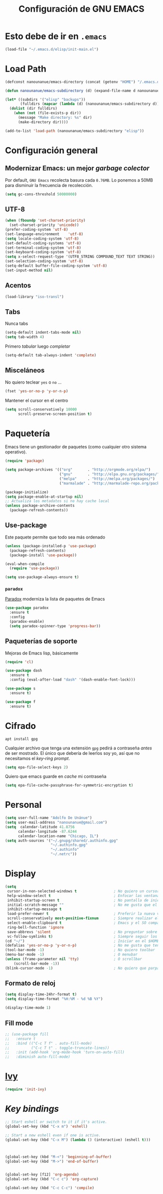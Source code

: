 #+TITLE: Configuración de GNU EMACS
#+AUTHOR: Adolfo De Unánue
#+EMAIL: nanounanue@gmail.com
#+STARTUP: showeverything
#+STARTUP: nohideblocks
#+STARTUP: indent
#+PROPERTY: header-args:emacs-lisp :tangle ~/.emacs.d/elisp/init-main.el
#+PROPERTY:    header-args:shell  :tangle no
#+PROPERTY:    header-args        :results silent   :eval no-export   :comments org
#+OPTIONS:     num:nil toc:nil todo:nil tasks:nil tags:nil
#+OPTIONS:     skip:nil author:nil email:nil creator:nil timestamp:nil
#+INFOJS_OPT:  view:nil toc:nil ltoc:t mouse:underline buttons:0 path:http://orgmode.org/org-info.js


* Esto debe de ir en =.emacs=

#+BEGIN_SRC emacs-lisp :tangle no
(load-file "~/.emacs.d/elisp/init-main.el")
#+END_SRC

* Load Path

#+BEGIN_SRC emacs-lisp
(defconst nanounanue/emacs-directory (concat (getenv "HOME") "/.emacs.d/"))

(defun nanounanue/emacs-subdirectory (d) (expand-file-name d nanounanue/emacs-directory))
#+END_SRC

#+BEGIN_SRC emacs-lisp
(let* ((subdirs '("elisp" "backups"))
       (fulldirs (mapcar (lambda (d) (nanounanue/emacs-subdirectory d)) subdirs)))
  (dolist (dir fulldirs)
    (when (not (file-exists-p dir))
      (message "Make directory: %s" dir)
      (make-directory dir))))
#+END_SRC


#+BEGIN_SRC emacs-lisp
(add-to-list 'load-path (nanounanue/emacs-subdirectory "elisp"))
#+END_SRC


* Configuración general

** Modernizar Emacs: un mejor /garbage colector/

Por default, =GNU Emacs= recolecta basura cada =0.76MB=.  Lo ponemos a
50MB para disminuir la frecuencia de recolección.

#+BEGIN_SRC emacs-lisp
(setq gc-cons-threshold 50000000)
#+END_SRC

** UTF-8

#+BEGIN_SRC emacs-lisp
  (when (fboundp 'set-charset-priority)
    (set-charset-priority 'unicode))
  (prefer-coding-system 'utf-8)
  (set-language-environment    'utf-8)
  (setq locale-coding-system 'utf-8)
  (set-default-coding-systems 'utf-8)
  (set-terminal-coding-system 'utf-8)
  (set-keyboard-coding-system 'utf-8)
  (setq x-select-request-type '(UTF8_STRING COMPOUND_TEXT TEXT STRING))
  (set-selection-coding-system 'utf-8)
  (setq-default buffer-file-coding-system 'utf-8)
  (set-input-method nil)
#+END_SRC


** Acentos

#+BEGIN_SRC emacs-lisp
(load-library "iso-transl")
#+END_SRC

** Tabs

Nunca tabs

#+BEGIN_SRC emacs-lisp
(setq-default indent-tabs-mode nil)
(setq tab-width 4)
#+END_SRC

Primero /tabular/ luego /completar/

#+BEGIN_SRC emacs-lisp
(setq-default tab-always-indent 'complete)
#+END_SRC

** Misceláneos

No quiero teclear =yes= o =no= ...

#+BEGIN_SRC emacs-lisp
(fset 'yes-or-no-p 'y-or-n-p)
#+END_SRC

Mantener el cursor en el centro

#+BEGIN_SRC emacs-lisp
(setq scroll-conservatively 10000
      scroll-preserve-screen-position t)
#+END_SRC

* Paquetería

Emacs tiene un gestionador de paquetes (como cualquier otro sistema operativo).

#+BEGIN_SRC emacs-lisp
  (require 'package)

  (setq package-archives '(("org"       . "http://orgmode.org/elpa/")
                           ("gnu"       . "http://elpa.gnu.org/packages/")
                           ("melpa"     . "http://melpa.org/packages/")
                           ("marmalade" . "http://marmalade-repo.org/packages/")))

  (package-initialize)
  (setq package-enable-at-startup nil)
  ;; Actualiza los metadatos si no hay cache local
  (unless package-archive-contents
    (package-refresh-contents))
#+END_SRC

** Use-package

Este paquete permite que todo sea más ordenado

#+BEGIN_SRC emacs-lisp
(unless (package-installed-p 'use-package)
  (package-refresh-contents)
  (package-install 'use-package))

(eval-when-compile
  (require 'use-package))

(setq use-package-always-ensure t)
#+END_SRC


*** =paradox=

[[https://github.com/Malabarba/paradox][Paradox]] moderniza la lista de paquetes de Emacs


#+BEGIN_SRC emacs-lisp
(use-package paradox
  :ensure t
  :config
  (paradox-enable)
  (setq paradox-spinner-type 'progress-bar))
#+END_SRC


** Paqueterías de soporte

Mejoras de Emacs lisp, básicamente

#+BEGIN_SRC emacs-lisp
  (require 'cl)

  (use-package dash
    :ensure t
    :config (eval-after-load "dash" '(dash-enable-font-lock)))

  (use-package s
    :ensure t)

  (use-package f
    :ensure t)
#+END_SRC

* Cifrado

#+BEGIN_SRC shell
apt install gpg
#+END_SRC

Cualquier archivo que tenga una extensión =gpg= pedirá a contraseña /antes/ de ser mostrado.
El único que debería de leerlos soy yo, así que no necesitamos el /key-ring prompt/.

#+BEGIN_SRC emacs-lisp
(setq epa-file-select-keys 2)
#+END_SRC

Quiero que emacs guarde en /cache/ mi contraseña

#+BEGIN_SRC emacs-lisp
(setq epa-file-cache-passphrase-for-symmetric-encryption t)
#+END_SRC


* Personal

#+BEGIN_SRC emacs-lisp
(setq user-full-name "Adolfo De Unánue")
(setq user-mail-address "nanounanue@gmail.com")
(setq  calendar-latitude 41.8756
      calendar-longitude -87.6244
      calendar-location-name "Chicago, IL")
(setq auth-sources '("~/.gnupg/shared/.authinfo.gpg"
                     "~/.authinfo.gpg"
                     "~/.authinfo"
                     "~/.netrc"))
#+END_SRC

* Display

#+BEGIN_SRC emacs-lisp
  (setq
   cursor-in-non-selected-windows t                 ; No quiero un cursor en las ventanas inactivas
   help-window-select t                             ; Enfocar las ventanas de ayuda cuando son abiertas
   inhibit-startup-screen t                         ; No pantalla de inicio
   initial-scratch-message ""                       ; No me gusta que el scratch buffer contenga texto
   inhibit-startup-message t
   load-prefer-newer t                              ; Preferir la nueva versión de un archivo
   scroll-conservatively most-positive-fixnum       ; Siempre realizar el scroll línea a línea
   select-enable-clipboard t                        ; Emacs y el SO comparten el clipboard
   ring-bell-function 'ignore
   save-abbrevs 'silent                             ; No preguntar sobre guardar abbrevs
   vc-follow-symlinks t)                            ; Siempre seguir los symlinks
  (cd "~/")                                         ; Iniciar en el $HOME
  (defalias 'yes-or-no-p 'y-or-n-p)                 ; No me gusta que tenga que escribir =yes/no=, prefiero =y/n=
  (tool-bar-mode -1)                                ; No quiero toolbar
  (menu-bar-mode -1)                                ; O menubar
  (unless (frame-parameter nil 'tty)                ; O scrollbar
      (scroll-bar-mode -1))
  (blink-cursor-mode -1)                            ; No quiero que parpadee el cursor
#+END_SRC

** Formato de reloj

#+BEGIN_SRC emacs-lisp
(setq display-time-24hr-format t)
(setq display-time-format "%H:%M - %d %B %Y")

(display-time-mode 1)
#+END_SRC

** Fill mode

#+BEGIN_SRC emacs-lisp
  ;; (use-package fill
  ;;   :ensure t
  ;;   :bind (("C-c T f" . auto-fill-mode)
  ;;          ("C-c T t" . toggle-truncate-lines))
  ;;   :init (add-hook 'org-mode-hook 'turn-on-auto-fill)
  ;;   :diminish auto-fill-mode)
#+END_SRC

* [[file:emacs-ivy.org][Ivy]]

#+BEGIN_SRC emacs-lisp
(require 'init-ivy)
#+END_SRC

* /Key bindings/

#+BEGIN_SRC emacs-lisp
;; Start eshell or switch to it if it's active.
(global-set-key (kbd "C-x m") 'eshell)

;; Start a new eshell even if one is active.
(global-set-key (kbd "C-x M") (lambda () (interactive) (eshell t)))



(global-set-key (kbd "M-<") 'beginning-of-buffer)
(global-set-key (kbd "M->") 'end-of-buffer)


(global-set-key [f12] 'org-agenda)
(global-set-key (kbd "C-c c") 'org-capture)

(global-set-key (kbd "C-c C-c") 'compile)

(global-set-key (kbd "C-c C-;") 'comment-region)
(global-set-key (kbd "C-c C-:") 'uncomment-region)

#+END_SRC

* Búsquedas

** Silver searcher

#+BEGIN_SRC shell :dir /sudo::
apt install silversearcher-ag
#+END_SRC

#+BEGIN_SRC emacs-lisp
  (use-package ag
    :ensure t
    :init      (setq ag-highlight-search t)
    :config    (add-to-list 'ag-arguments "--word-regexp"))
#+END_SRC

Es posible  [[file:~/.agignore][crear una lista de archivos a ignorar]] en las búsquedas

#+BEGIN_SRC org :tangle ~/.agignore
#.*
#+END_SRC



* /Indexing/

#+BEGIN_SRC shell :dir /sudo::
apt install recoll
#+END_SRC

#+BEGIN_SRC emacs-lisp
(setq locate-command "recoll")

(global-set-key (kbd "C-c f l") 'locate)
#+END_SRC

Es posible limitar la búsqueda a archivos =org-mode=

#+BEGIN_SRC emacs-lisp
  (defun locate-org-files (search-string)
    "Busca SEARCH-STRING únicamente  dentro de archivos org-mode."
    (interactive "sSearch string: ")
    (locate-with-filter search-string ".org$"))

  (global-set-key (kbd "C-c f o") 'locate-org-files)
#+END_SRC

También es posible restringir a buscar en mis notas:

#+BEGIN_SRC emacs-lisp :tangle no
      (defun locate-my-org-files (search-string)
        (let ((tech (concat (getenv "HOME") "/technical"))
              (pers (concat (getenv "HOME") "/personal"))
              (note (concat (getenv "HOME") "/notes"))
              (jrnl (concat (getenv "HOME") "/journal")))
          (-flatten (list "mdfind"
                   (if (file-exists-p tech) (list "-onlyin" tech))
                   (if (file-exists-p pers) (list "-onlyin" pers))
                   (if (file-exists-p note) (list "-onlyin" note))
                   (if (file-exists-p jrnl) (list "-onlyin" jrnl))
                   "-interpret" search-string))))

      (setq locate-make-command-line 'locate-my-org-files)
#+END_SRC

* Navegar

** =switch-window=

#+BEGIN_SRC emacs-lisp
(use-package switch-window
  :ensure t
  :config
    (setq switch-window-input-style 'minibuffer)
    (setq switch-window-increase 4)
    (setq switch-window-threshold 2)
    (setq switch-window-shortcut-style 'qwerty)
    (setq switch-window-qwerty-shortcuts
        '("a" "s" "d" "f" "j" "k" "l" "i" "o"))
  :bind
    ([remap other-window] . switch-window))
#+END_SRC

** =avy=

/Quick text navigation!/ =avy= permite "brincar" a cualquier lugar del
/buffer/

#+BEGIN_SRC emacs-lisp
(use-package avy
  :bind (("M-g s" . avy-goto-char-2)
         ("M-g f" . avy-goto-line)
         ("M-g w" . avy-goto-word-1)))
#+END_SRC

* Dired

=C-x d=

Pequeñas modificaciones

#+BEGIN_SRC emacs-lisp
;; Copiar/Borrar recursivamente
(setq dired-recursive-deletes 'always)
(setq dired-recursive-copies 'always)

;; Tamaños en "humano"
(setq dired-listing-switches "-alh")

#+END_SRC


Este paquete esconde los detalles feos al mostrar el directorio
(usr =(= para mostar y =)= para no mostrar)

#+BEGIN_SRC emacs-lisp
  (use-package dired-details
    :ensure t
    :init   (setq dired-details-hidden-string "* ")
    :config (dired-details-install))
#+END_SRC

Echar un /vistazo/ sin cargar en el /buffer/

#+BEGIN_SRC emacs-lisp
  (use-package peep-dired
    :defer t ; don't access `dired-mode-map' until `peep-dired' is loaded
    :bind (:map dired-mode-map
                ("P" . peep-dired)))
#+END_SRC

Más extensiones en [[http://www.masteringemacs.org/articles/2014/04/10/dired-shell-commands-find-xargs-replacement/][dired-x]]

#+BEGIN_SRC emacs-lisp
(use-package dired-x :ensure t)
#+END_SRC


* Edición

** Auto Completado

[[http://company-mode.github.io/][company-mode]] se encargará de todo el autocompletado

Además [[https://github.com/vspinu/company-math][company-math]] insertará símbolos basados en keywords de LaTeX
(Inicia con un backslash)

#+BEGIN_SRC emacs-lisp
    (use-package company
      :ensure t
      :diminish
      :init
      (setq company-dabbrev-ignore-case t
            company-show-numbers t)
      (add-hook 'after-init-hook 'global-company-mode)
      :config
      (add-to-list 'company-backends 'company-math-symbols-unicode)
      (setq company-idle-delay t)
      (setq company-tooltip-limit 10)
      (setq company-minimum-prefix-length 3)
      :bind ("C-:" . company-complete)  ; In case I don't want to wait
      )
#+END_SRC

Visualizar un poco de ayuda siempre es bueno ([[https://www.github.com/expez/company-quickhelp][company-quickhelp]])

#+BEGIN_SRC emacs-lisp
  (use-package company-quickhelp
    :ensure t
    :config
    (company-quickhelp-mode 1))
#+END_SRC

This also requires [[https://github.com/pitkali/pos-tip/blob/master/pos-tip.el][pos-tip]].

Obvio autocompletar en el [[https://github.com/Alexander-Miller/company-shell][shell...]]

#+BEGIN_SRC emacs-lisp
(use-package company-shell
  :after company
  :config
  (add-to-list 'company-backends '(company-shell company-shell-env)))
#+END_SRC

*** Yasnippets

   [[https://github.com/capitaomorte/yasnippet][yasnippet]] crea /snippets/ de código que pueden ser insertado en un archivo

   #+BEGIN_SRC emacs-lisp
     (use-package yasnippet
       :ensure t
       :diminish
       :init
       (yas-global-mode 1)
       :config
       (add-to-list 'yas-snippet-dirs "~/.emacs.d/snippets")
       (add-to-list 'company-backends '(company-yasnippet)))
   #+END_SRC

** Corrector ortográfico

   [[http://www.emacswiki.org/emacs/FlySpell][FlySpell]] utiliza =ispell=, pero =aspell= está mejor en
   general. Como sea, instalamos los dos además del soporte a español.

   #+BEGIN_SRC shell
     apt install aspell aspell-es ispell ispanish
   #+END_SRC

   Start for all text modes (but not for log files):

   #+BEGIN_SRC emacs-lisp
     (use-package flyspell
       :ensure t
       :diminish
       :init
       (add-hook 'prog-mode-hook 'flyspell-prog-mode)

       (dolist (hook '(text-mode-hook org-mode-hook))
         (add-hook hook (lambda () (flyspell-mode 1))))

       (dolist (hook '(change-log-mode-hook log-edit-mode-hook org-agenda-mode-hook))
         (add-hook hook (lambda () (flyspell-mode -1))))

       :config
       (setq ispell-program-name "aspell"
             ispell-local-dictionary "en_US"
             ispell-dictionary "american" ; better for aspell
             ispell-extra-args '("--sug-mode=ultra" "--lang=en_US")
             ispell-list-command "--list"
             ispell-local-dictionary-alist '(("en_US" "[[:alpha:]]" "[^[:alpha:]]" "['‘’]"
                                           t ; Many other characters
                                           ("-d" "en_US") nil utf-8)))
       (set-face-underline 'flyspell-incorrect
                           '(:color "#dc322f" :style line))

       (defun change-dictionary-spanish ()
         (interactive)
         (ispell-change-dictionary "espanol"))

       (defun change-dictionary-english ()
         (interactive)
         (ispell-change-dictionary "english"))

       :hook (org-mode . (lambda () (setq ispell-parser 'tex)))
       :bind (:map flyspell-mode-map
                   ("C-c d s" . change-dictionary-spanish)
                   ("C-c d e" . change-dictionary-english)))
   #+END_SRC


** Número de líneas

#+BEGIN_SRC emacs-lisp
(add-hook 'prog-mode-hook 'display-line-numbers-mode)
#+END_SRC

** Cosas que hacer al guardar un archivo

Remover espacios al final

#+BEGIN_SRC emacs-lisp
(add-hook 'before-save-hook 'delete-trailing-whitespace)
#+END_SRC

Si un archivo empieza con /she-bang/ =#!= , volverlo ejecutable

#+BEGIN_SRC emacs-lisp
(add-hook 'after-save-hook
        'executable-make-buffer-file-executable-if-script-p)
#+END_SRC

Si algún programa cambia un archivo que esta abierto en GNU/Emacs,
automáticamente actualizar los cambios

#+BEGIN_SRC emacs-lisp
(global-auto-revert-mode t)
#+END_SRC

Guardar la posición en el archivo donde me quedé

#+BEGIN_SRC emacs-lisp
  (use-package saveplace
    :init
    (setq-default save-place t)
    (setq save-place-forget-unreadable-files t
          save-place-skip-check-regexp "\\`/\\(?:cdrom\\|floppy\\|mnt\\|/[0-9]\\|\\(?:[^@/:]*@\\)?[^@/:]*[^@/:.]:\\)"))
#+END_SRC

** Regexp

Emacs tiene /su/ propia versión de expresiones regulares, lo cual hace
un poco doloroso usarlo, ya que tienes que luchar por recordar si es
POSIX, Emacs, etc. =[[https://www.emacswiki.org/emacs/VisualRegexp][Visual regexp]]= es un paquete que ayuda con esto.


   #+BEGIN_SRC emacs-lisp
     (use-package visual-regexp
       :ensure t
       :init
       (use-package visual-regexp-steroids :ensure t)

       :bind (("C-c r" . vr/replace)
              ("C-c q" . vr/query-replace))

       ;; if you use multiple-cursors, this is for you:
       :config (use-package  multiple-cursors
                 :bind ("C-c m" . vr/mc-mark)))
   #+END_SRC


** Backups

Todos los backups en un sólo lugar (encontrado [[http://whattheemacsd.com/init.el-02.html][aquí]])

#+BEGIN_SRC emacs-lisp
     (setq backup-directory-alist
           `(("." . ,(expand-file-name
                      (concat user-emacs-directory "backups")))))
#+END_SRC

Tramp también lo tiene que hacer
#+BEGIN_SRC emacs-lisp
(setq tramp-backup-directory-alist backup-directory-alist)
#+END_SRC

No importa si están bajo =git=

#+BEGIN_SRC emacs-lisp
(setq vc-make-backup-files t)
#+END_SRC

Y guardemos todos los archivos si Emacs pierde el foco

#+BEGIN_SRC emacs-lisp
  (defun save-all ()
    "Save all dirty buffers without asking for confirmation."
    (interactive)
    (save-some-buffers t))

  (add-hook 'focus-out-hook 'save-all)
#+END_SRC

** [[https://www.projectile.mx/en/latest/][Projectile]]

#+BEGIN_SRC emacs-lisp
  (use-package projectile
    :demand t
    :ensure t
    :init
    (setq projectile-enable-caching t
          projectile-indexing-method 'alien
          projectile-globally-ignored-files '(".DS_Store" "Icon" "TAGS")
          projectile-globally-ignored-file-suffixes '(".elc" ".pyc" ".o" ".class"))
    :bind-keymap
    ("C-c p" . projectile-command-map)
    ("s-p"   . projectile-command-map)
    :config
    (projectile-mode +1)
    (setq projectile-completion-system 'ivy)
    ;;(setq projectile-switch-project-action 'projectile-dired) ;; The action by default is open dired
    (setq projectile-switch-project-action 'projectile-find-dir) ;; The action by default is select a directory inside the project
    (setq projectile-find-dir-includes-top-level t)              ;; including the top directory
    )
#+END_SRC


* Lenguajes de programación

** Soporte general

*** ElDoc

[[https://www.emacswiki.org/emacs/ElDoc][ElDoc]] despliega la lista de argumentos en el mode-line

#+BEGIN_SRC emacs-lisp
  (use-package eldoc
    :diminish eldoc-mode
    :init  (setq eldoc-idle-delay 0.1))
#+END_SRC

*** /Folding/

[[info:emacs#Hideshow][Hide Show Minor]] (o [[http://www.emacswiki.org/emacs/HideShow][aquí]]) esconde (/fold/) todas las funciones

#+BEGIN_SRC emacs-lisp
  (use-package hs-minor-mode
    :config
      (defun nanounanue/hs-show-all ()
      (interactive)
      (hs-minor-mode 1)
      (hs-show-all))

    (defun nanounanue/hs-hide-all ()
      (interactive)
      (hs-minor-mode 1)
      (hs-hide-all))

    (defun nanounanue/hs-toggle-hiding ()
      (interactive)
      (hs-minor-mode 1)
      (hs-toggle-hiding))

    :bind
    ("C-c T h" . hs-minor-mode)
    ("C-c h a" . nanounanue/hs-hide-all)
    ("C-c h s" . nanounanue/hs-show-all)
    ("C-c h h" . nanounanue/hs-toggle-hiding))
#+END_SRC

*** Resaltado

#+BEGIN_SRC emacs-lisp
(add-hook 'prog-mode-hook
               (lambda ()
                (font-lock-add-keywords nil
                 '(("\\<\\(FIX\\|FIXME\\|TODO\\|BUG\\|NOTE\\|HACK\\|QUESTION\\|XXX\\):" 1 font-lock-warning-face t)))))
#+END_SRC

*** Flycheck


#+BEGIN_SRC emacs-lisp
(use-package flycheck
  :ensure t
  :commands flycheck-mode
  :init
  (add-hook 'prog-mode-hook 'flycheck-mode)
  :config
  (set-face-underline 'flycheck-error '(:color "#dc322f" :style line))
  (setq flycheck-highlighting-mode 'lines)
  (setq flycheck-indication-mode nil)
  (setq flycheck-display-errors-delay 1.5)
  (setq flycheck-idle-change-delay 3)
  (setq-default flycheck-disabled-checkers '(emacs-lisp-checkdoc))
  (setq flycheck-check-syntax-automatically '(mode-enabled save))

  (flycheck-define-checker proselint
    "A linter for prose."
    :command ("proselint" source-inplace)
    :error-patterns
    ((warning line-start (file-name) ":" line ":" column ": "
              (id (one-or-more (not (any " "))))
              (message) line-end))
    :modes (text-mode markdown-mode gfm-mode))

  (add-to-list 'flycheck-checkers 'proselint))

#+END_SRC


** [[file:emacs-elisp.org][Emacs Lisp]]

#+BEGIN_SRC emacs-lisp
(require 'init-elisp)
#+END_SRC

** [[file:emacs-clojure.org][Clojure]]

#+BEGIN_SRC emacs-lisp :tangle no
(require 'init-clojure)
#+END_SRC

** [[https://lispcookbook.github.io/cl-cookbook/][Common Lisp]]

Instalar el =SBCL=

#+BEGIN_SRC shell :dir /sudo::
apt instal sbcl
#+END_SRC

Para aprender más sobre como usar Emacs con Common Lisp ver [[https://lispcookbook.github.io/cl-cookbook/emacs-ide.html][aquí]]

#+BEGIN_SRC emacs-lisp
(use-package sly
  :ensure t
  :config
  (setq inferior-lisp-program "sbcl")
  )
#+END_SRC

** [[file:emacs-python.org][Python]]

#+BEGIN_SRC emacs-lisp :tangle no
(require 'init-python)
#+END_SRC

** [[file:emacs-tex.org][TeX]]

#+BEGIN_SRC emacs-lisp
(require 'init-tex)
#+END_SRC

** [[file:emacs-scala.org][Scala]]

#+BEGIN_SRC emacs-lisp
(require 'init-scala)
#+END_SRC


** [[file:emacs-ess.org][R]]

[[https://ess.r-project.org/][Emacs Speaks Statistics]]

 #+BEGIN_SRC emacs-lisp
 (use-package ess
   :disabled
   ;;      :init
   ;;      (require 'ess-site)
   :config
   ;; Subpackage
   (use-package ess-R-data-view :ensure t)
   (use-package ess-smart-equals :disabled)
   (use-package ess-smart-underscore :ensure t)
   (use-package ess-view :ensure t)

   ;;(ess-toggle-underscore nil) ; http://stackoverflow.com/questions/2531372/how-to-stop-emacs-from-replacing-underbar-with-in-ess-mode
   (setq ess-fancy-comments nil) ; http://stackoverflow.com/questions/780796/emacs-ess-mode-tabbing-for-comment-region
                                         ; Make ESS use RStudio's indenting style
   (add-hook 'ess-mode-hook (lambda() (ess-set-style 'RStudio)))
                                         ; Make ESS use more horizontal screen
                                         ; http://stackoverflow.com/questions/12520543/how-do-i-get-my-r-buffer-in-emacs-to-occupy-more-horizontal-space
   (add-hook 'ess-R-post-run-hook 'ess-execute-screen-options)
   (define-key inferior-ess-mode-map "\C-cw" 'ess-execute-screen-options)
                                         ; Add path to Stata to Emacs' exec-path so that Stata can be found

   )
#+END_SRC

Conectamos =R= con =company=

#+BEGIN_SRC emacs-lisp
(use-package company-statistics
  :ensure t
  :after company
  :init
  (add-hook 'after-init-hook 'company-statistics-mode))
#+END_SRC


* Bases de datos

** SQL

#+BEGIN_SRC emacs-lisp
(add-to-list 'same-window-buffer-names "*SQL*")

(setq sql-postgres-login-params
      '((user :default "postgres")
        (database :default "postgres")
        (server :default "localhost")
        (port :default 5432)))

(add-hook 'sql-interactive-mode-hook
          (lambda ()
            (setq sql-prompt-regexp "^[_[:alpha:]]*[=][#>] ")
            (setq sql-prompt-cont-regexp "^[_[:alpha:]]*[-][#>] ")
            (toggle-truncate-lines t)))

(use-package sql-indent
:ensure t
  ;; :hook sql-mode
  ;; :mode ("\\.sql\\'" . sqlind-minor-mode)
  ;; :interpreter ("sql" . sqlind-minor-mode)
)
#+END_SRC

** Cypher (Neo4J)

#+BEGIN_SRC emacs-lisp
(use-package cypher-mode
  :ensure t
  :config
  (add-to-list 'auto-mode-alist '("\\.cql\\'" . cypher-mode))
  )
#+END_SRC


* [[file:emacs-org-mode.org][Org-Mode]]

#+BEGIN_SRC emacs-lisp
(require 'init-org-mode)
#+END_SRC


* Herramientas

** Git

Muestra los cambios en archivos controlados por =git=

#+BEGIN_SRC emacs-lisp
  (use-package git-gutter-fringe
     :ensure t
     :diminish git-gutter-mode
     :init (setq git-gutter-fr:side 'right-fringe)
     :config (global-git-gutter-mode t))
#+END_SRC

 [[https://github.com/pidu/git-timemachine][Git Time Machine]] permite navegar entre versiones históricas de un archivo

#+BEGIN_SRC emacs-lisp
(use-package git-timemachine :ensure t)
#+END_SRC

** Docker

#+BEGIN_SRC emacs-lisp
  (use-package docker :ensure t)
  (use-package docker-tramp :ensure t)
  (use-package dockerfile-mode
    :ensure t
    :delight dockerfile-mode "δ"
    :mode "Dockerfile$"
    )
  (use-package docker-compose-mode :ensure t :mode "docker-compose.yml")
#+END_SRC

Para usar =docker-tramp=

#+BEGIN_EXAMPLE
  C-x C-f /docker:user@container:/path/to/file

  where
    user           is the user that you want to use (optional)
    container      is the id or name of the container
#+END_EXAMPLE





** Magit

[[http://philjackson.github.com/magit/magit.html][Magit]] es de lo mejor que le ha pasado a Emacs. Este modo junto con
=org-mode= hacen que mis días en Emacs sean felices.

#+BEGIN_SRC emacs-lisp
  (use-package magit
    :ensure t
    :commands magit-status magit-blame
    :init
    (defadvice magit-status (around magit-fullscreen activate)
      (window-configuration-to-register :magit-fullscreen)
      ad-do-it
      (delete-other-windows))
    :config
    (setq magit-branch-arguments nil
          ;; use ido to look for branches
          magit-completing-read-function 'magit-ido-completing-read
          ;; don't put "origin-" in front of new branch names by default
          magit-default-tracking-name-function 'magit-default-tracking-name-branch-only
          magit-push-always-verify nil
          ;; Get rid of the previous advice to go into fullscreen
          magit-restore-window-configuration t)

    :bind ("C-x g" . magit-status))
#+END_SRC

La configuración la tomé de Howard Abrams

Incluir los =TODOs= en la ventana de =magit=

#+BEGIN_SRC emacs-lisp
(use-package magit-todos
  :ensure t
  :config (magit-todos-mode))
#+END_SRC


** Markdown

Keybindings en [[http://jblevins.org/projects/markdown-mode/][Markdown Mode for Emacs]]
Tutorial: http://jblevins.org/projects/markdown-mode/

#+BEGIN_SRC emacs-lisp
(use-package markdown-mode
  :ensure t
  :commands (markdown-mode gfm-mode)
  :delight markdown-mode "μ"
  :mode (("README\\.md\\'" . gfm-mode)
         ("\\.md\\'" . markdown-mode)
         ("\\.markdown\\'" . markdown-mode))
  :init (setq markdown-command "multimarkdown"))
#+END_SRC


** JSON

#+BEGIN_SRC emacs-lisp
(use-package json-mode
  :delight json-mode "J"
  :mode "\\.json"
  :hook (before-save . nanounanue/json-mode-before-save-hook)
  :preface
  (defun nanounanue/json-mode-before-save-hook ()
    (when (eq major-mode 'json-mode)
      (json-pretty-print-buffer-ordered)))
  )

(use-package json-navigator)
(use-package json-reformat)
#+END_SRC


** YAML

#+BEGIN_SRC emacs-lisp
(use-package yaml-mode
  :ensure t
  :mode "\\.ya?ml"
  :config
  (add-hook 'yaml-mode-hook 'flycheck-mode)
  (add-hook 'yaml-mode-hook 'flyspell-mode)
  )
(use-package yaml-tomato :ensure t)
#+END_SRC


** PlantUML

#+BEGIN_SRC shell
apt install plantuml
#+END_SRC

#+BEGIN_SRC emacs-lisp
(use-package plantuml-mode
  :mode "\\.plantuml"
  :config
  (setq plantuml-jar-path "~/software/org-libs/plantuml.jar")
  )
#+END_SRC


** Graphviz

#+BEGIN_SRC shell
apt install graphviz
#+END_SRC

#+BEGIN_SRC emacs-lisp
(use-package graphviz-dot-mode
  :ensure t
  :mode "\\.dot"
  :init
  (defvar default-tab-width nil)
  )
#+END_SRC


** CSV

#+BEGIN_SRC emacs-lisp
(use-package csv-mode
  :ensure t
  :mode "\\.[PpTtCc][Ss][Vv]\\'"

  :config
  (progn
    (setq csv-separators '("," ";" "|" " " "\t"))
    )
  )
#+END_SRC


** SSH

#+BEGIN_SRC emacs-lisp
(use-package ssh :ensure t)
(use-package ssh-deploy :ensure t)
#+END_SRC


** Archivos de configuración

#+BEGIN_SRC emacs-lisp
  (use-package nginx-mode
    :ensure t)

  (use-package apache-mode
    :ensure t
    :mode (
           ("\\.htaccess\\'"   . apache-mode)
           ("httpd\\.conf\\'"  . apache-mode)
           ("srm\\.conf\\'"    . apache-mode)
           ("access\\.conf\\'" . apache-mode)
           ("sites-\\(available\\|enabled\\)/" . apache-mode)
           )
    )


  (use-package syslog-mode
    :mode "\\.log$")

  (use-package config-general-mode
    :ensure t
    :mode (
           ("\\.conf$" . config-general-mode)
           ("\\.*rc$"  . config-general-mode)
           )
    )

  (use-package ssh-config-mode
    :ensure t
    :config
    (autoload 'ssh-config-mode "ssh-config-mode" t)
    :mode (("/\\.ssh/config\\'"     . ssh-config-mode)
           ("/system/ssh\\'"        . ssh-config-mode)
           ("/sshd?_config\\'"      . ssh-config-mode)
           ("/known_hosts\\'"       . ssh-known-hosts-mode)
           ("/authorized_keys2?\\'" . ssh-authorized-keys-mode)
           )
    :init
    (add-hook 'ssh-config-mode-hook 'turn-on-font-lock))

  (use-package logview
    :ensure t
    :mode (
           ("syslog\\(?:\\.[0-9]+\\)" . logview-mode)
           ("\\.log\\(?:\\.[0-9]+\\)?\\'" . logview-mode)
           )
    )

  (use-package gitconfig-mode
    :ensure t)

  (use-package gitignore-mode
    :ensure t)

#+END_SRC

** PDF Tools
[[https://github.com/politza/pdf-tools][
Github page]]

Dependencias:

#+BEGIN_SRC shell
apt install libpng-dev zlib1g-dev libpoppler-glib-dev libpoppler-private-dev
#+END_SRC


#+BEGIN_SRC emacs-lisp
  (use-package  pdf-tools
    :after org
    :ensure t
    :config
    (add-to-list 'org-file-apps
         '("\\.pdf\\'" . (lambda (file link)
                   (org-pdfview-open link))))
    (add-to-list 'org-file-apps
         '("\\.pdf::\\([[:digit:]]+\\)\\'" . org-pdfview-open))

    (setq ess-pdf-viewer-pref 'emacsclient)
    )

  (pdf-tools-install)
#+END_SRC

*** Integración con =org-mode=

Para usr este paquete con  =org-mode=:

#+BEGIN_EXAMPLE
[[pdfview:~/Descargas/01688199.pdf::42][PDF Link]]
#+END_EXAMPLE

#+BEGIN_SRC emacs-lisp
  (use-package org-pdfview
    :after org
    :ensure t
    :config
    (delete '("\\.pdf\\'" . default) org-file-apps)
    (add-to-list
     'org-file-apps
     '("\\.pdf\\'" . (lambda (file link) (org-pdfview-open link))))
    )
#+END_SRC



** [[https://github.com/wasamasa/eyebrowse][eyebrowse]]

| Key                   | Explicación                         |
|-----------------------+-------------------------------------|
| =C-c C-w [un número]= | mover/crear /window configurations/ |
| =C-c C-w "=           | cerrar el /window config/           |
| =C-c C-w ,=           | nombrar el /window config/          |
| =C-c C-w [< > ']=     | navegar entre /window config/       |

#+BEGIN_SRC emacs-lisp
(use-package eyebrowse
  :ensure t
  )

(eyebrowse-mode)
#+END_SRC


* [[file:emacs-eshell.org][Eshell]]

#+BEGIN_SRC emacs-lisp
(require 'init-eshell)
#+END_SRC


* Path

El código que sigue (tomado de howardism) asegura que el Emacs use la
variable =PATH= para encontrar los binarios.

Es un /hack/ enorme: Crea un shell, obtiene el =PATH= y lo usa para =exec-path=

#+BEGIN_SRC emacs-lisp
  (when window-system
    (let ((path-from-shell (shell-command-to-string "/bin/bash -l -c 'echo $PATH'")))
      (setenv "PATH" path-from-shell)
      (setq exec-path (split-string path-from-shell path-separator))))
#+END_SRC


* Presentaciones

** =demo-it=

Paquete para hacer demostraciones. Ver por ejemplo:

- [[https://www.youtube.com/watch?v=WZVZXp-i7jQ][Demostration of demo-it]]
- [[https://github.com/howardabrams/demo-it][Repositorio de demo-it]]

 #+BEGIN_SRC emacs-lisp
 (use-package demo-it
   :ensure t
   )
 #+END_SRC



* Configuración gráfica

#+BEGIN_SRC emacs-lisp
  (if (window-system)
      (require 'init-client)
    (require 'init-server))
#+END_SRC


* Finalmente ...

#+BEGIN_SRC emacs-lisp
(provide 'init-main)
#+END_SRC
